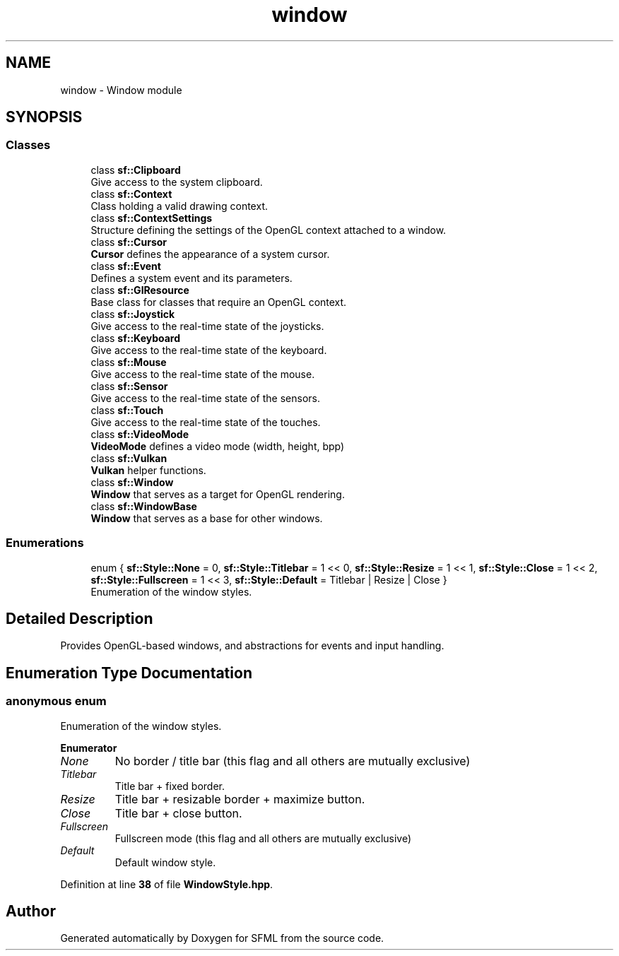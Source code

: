 .TH "window" 3 "Version .." "SFML" \" -*- nroff -*-
.ad l
.nh
.SH NAME
window \- Window module
.SH SYNOPSIS
.br
.PP
.SS "Classes"

.in +1c
.ti -1c
.RI "class \fBsf::Clipboard\fP"
.br
.RI "Give access to the system clipboard\&. "
.ti -1c
.RI "class \fBsf::Context\fP"
.br
.RI "Class holding a valid drawing context\&. "
.ti -1c
.RI "class \fBsf::ContextSettings\fP"
.br
.RI "Structure defining the settings of the OpenGL context attached to a window\&. "
.ti -1c
.RI "class \fBsf::Cursor\fP"
.br
.RI "\fBCursor\fP defines the appearance of a system cursor\&. "
.ti -1c
.RI "class \fBsf::Event\fP"
.br
.RI "Defines a system event and its parameters\&. "
.ti -1c
.RI "class \fBsf::GlResource\fP"
.br
.RI "Base class for classes that require an OpenGL context\&. "
.ti -1c
.RI "class \fBsf::Joystick\fP"
.br
.RI "Give access to the real-time state of the joysticks\&. "
.ti -1c
.RI "class \fBsf::Keyboard\fP"
.br
.RI "Give access to the real-time state of the keyboard\&. "
.ti -1c
.RI "class \fBsf::Mouse\fP"
.br
.RI "Give access to the real-time state of the mouse\&. "
.ti -1c
.RI "class \fBsf::Sensor\fP"
.br
.RI "Give access to the real-time state of the sensors\&. "
.ti -1c
.RI "class \fBsf::Touch\fP"
.br
.RI "Give access to the real-time state of the touches\&. "
.ti -1c
.RI "class \fBsf::VideoMode\fP"
.br
.RI "\fBVideoMode\fP defines a video mode (width, height, bpp) "
.ti -1c
.RI "class \fBsf::Vulkan\fP"
.br
.RI "\fBVulkan\fP helper functions\&. "
.ti -1c
.RI "class \fBsf::Window\fP"
.br
.RI "\fBWindow\fP that serves as a target for OpenGL rendering\&. "
.ti -1c
.RI "class \fBsf::WindowBase\fP"
.br
.RI "\fBWindow\fP that serves as a base for other windows\&. "
.in -1c
.SS "Enumerations"

.in +1c
.ti -1c
.RI "enum { \fBsf::Style::None\fP = 0, \fBsf::Style::Titlebar\fP = 1 << 0, \fBsf::Style::Resize\fP = 1 << 1, \fBsf::Style::Close\fP = 1 << 2, \fBsf::Style::Fullscreen\fP = 1 << 3, \fBsf::Style::Default\fP = Titlebar | Resize | Close }"
.br
.RI "Enumeration of the window styles\&. "
.in -1c
.SH "Detailed Description"
.PP 


Provides OpenGL-based windows, and abstractions for events and input handling\&. 
.SH "Enumeration Type Documentation"
.PP 
.SS "anonymous enum"

.PP
Enumeration of the window styles\&. 
.PP
\fBEnumerator\fP
.in +1c
.TP
\fB\fINone \fP\fP
No border / title bar (this flag and all others are mutually exclusive) 
.TP
\fB\fITitlebar \fP\fP
Title bar + fixed border\&. 
.TP
\fB\fIResize \fP\fP
Title bar + resizable border + maximize button\&. 
.TP
\fB\fIClose \fP\fP
Title bar + close button\&. 
.TP
\fB\fIFullscreen \fP\fP
Fullscreen mode (this flag and all others are mutually exclusive) 
.TP
\fB\fIDefault \fP\fP
Default window style\&. 
.PP
Definition at line \fB38\fP of file \fBWindowStyle\&.hpp\fP\&.
.SH "Author"
.PP 
Generated automatically by Doxygen for SFML from the source code\&.
